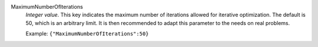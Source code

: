 .. index:: single: MaximumNumberOfIterations

MaximumNumberOfIterations
  *Integer value*. This key indicates the maximum number of iterations allowed
  for iterative optimization. The default is 50, which is an arbitrary limit.
  It is then recommended to adapt this parameter to the needs on real problems.

  Example:
  ``{"MaximumNumberOfIterations":50}``
